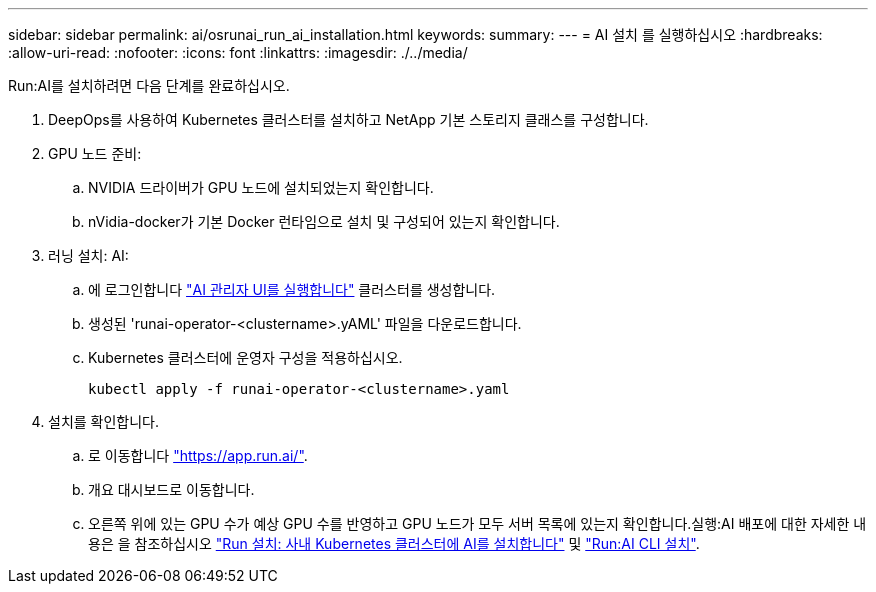 ---
sidebar: sidebar 
permalink: ai/osrunai_run_ai_installation.html 
keywords:  
summary:  
---
= AI 설치 를 실행하십시오
:hardbreaks:
:allow-uri-read: 
:nofooter: 
:icons: font
:linkattrs: 
:imagesdir: ./../media/


[role="lead"]
Run:AI를 설치하려면 다음 단계를 완료하십시오.

. DeepOps를 사용하여 Kubernetes 클러스터를 설치하고 NetApp 기본 스토리지 클래스를 구성합니다.
. GPU 노드 준비:
+
.. NVIDIA 드라이버가 GPU 노드에 설치되었는지 확인합니다.
.. nVidia-docker가 기본 Docker 런타임으로 설치 및 구성되어 있는지 확인합니다.


. 러닝 설치: AI:
+
.. 에 로그인합니다 https://app.run.ai["AI 관리자 UI를 실행합니다"^] 클러스터를 생성합니다.
.. 생성된 'runai-operator-<clustername>.yAML' 파일을 다운로드합니다.
.. Kubernetes 클러스터에 운영자 구성을 적용하십시오.
+
....
kubectl apply -f runai-operator-<clustername>.yaml
....


. 설치를 확인합니다.
+
.. 로 이동합니다 https://app.run.ai/["https://app.run.ai/"^].
.. 개요 대시보드로 이동합니다.
.. 오른쪽 위에 있는 GPU 수가 예상 GPU 수를 반영하고 GPU 노드가 모두 서버 목록에 있는지 확인합니다.실행:AI 배포에 대한 자세한 내용은 을 참조하십시오 https://docs.run.ai/Administrator/Cluster-Setup/Installing-Run-AI-on-an-on-premise-Kubernetes-Cluster/["Run 설치: 사내 Kubernetes 클러스터에 AI를 설치합니다"^] 및 https://docs.run.ai/Administrator/Researcher-Setup/Installing-the-Run-AI-Command-Line-Interface/["Run:AI CLI 설치"^].



